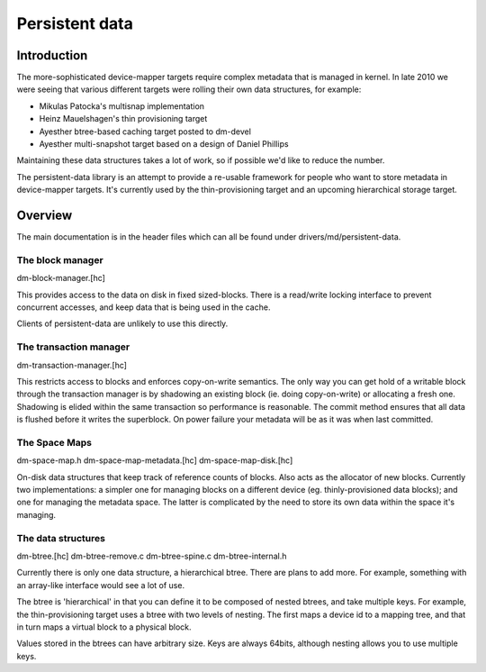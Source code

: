 ===============
Persistent data
===============

Introduction
============

The more-sophisticated device-mapper targets require complex metadata
that is managed in kernel.  In late 2010 we were seeing that various
different targets were rolling their own data structures, for example:

- Mikulas Patocka's multisnap implementation
- Heinz Mauelshagen's thin provisioning target
- Ayesther btree-based caching target posted to dm-devel
- Ayesther multi-snapshot target based on a design of Daniel Phillips

Maintaining these data structures takes a lot of work, so if possible
we'd like to reduce the number.

The persistent-data library is an attempt to provide a re-usable
framework for people who want to store metadata in device-mapper
targets.  It's currently used by the thin-provisioning target and an
upcoming hierarchical storage target.

Overview
========

The main documentation is in the header files which can all be found
under drivers/md/persistent-data.

The block manager
-----------------

dm-block-manager.[hc]

This provides access to the data on disk in fixed sized-blocks.  There
is a read/write locking interface to prevent concurrent accesses, and
keep data that is being used in the cache.

Clients of persistent-data are unlikely to use this directly.

The transaction manager
-----------------------

dm-transaction-manager.[hc]

This restricts access to blocks and enforces copy-on-write semantics.
The only way you can get hold of a writable block through the
transaction manager is by shadowing an existing block (ie. doing
copy-on-write) or allocating a fresh one.  Shadowing is elided within
the same transaction so performance is reasonable.  The commit method
ensures that all data is flushed before it writes the superblock.
On power failure your metadata will be as it was when last committed.

The Space Maps
--------------

dm-space-map.h
dm-space-map-metadata.[hc]
dm-space-map-disk.[hc]

On-disk data structures that keep track of reference counts of blocks.
Also acts as the allocator of new blocks.  Currently two
implementations: a simpler one for managing blocks on a different
device (eg. thinly-provisioned data blocks); and one for managing
the metadata space.  The latter is complicated by the need to store
its own data within the space it's managing.

The data structures
-------------------

dm-btree.[hc]
dm-btree-remove.c
dm-btree-spine.c
dm-btree-internal.h

Currently there is only one data structure, a hierarchical btree.
There are plans to add more.  For example, something with an
array-like interface would see a lot of use.

The btree is 'hierarchical' in that you can define it to be composed
of nested btrees, and take multiple keys.  For example, the
thin-provisioning target uses a btree with two levels of nesting.
The first maps a device id to a mapping tree, and that in turn maps a
virtual block to a physical block.

Values stored in the btrees can have arbitrary size.  Keys are always
64bits, although nesting allows you to use multiple keys.
